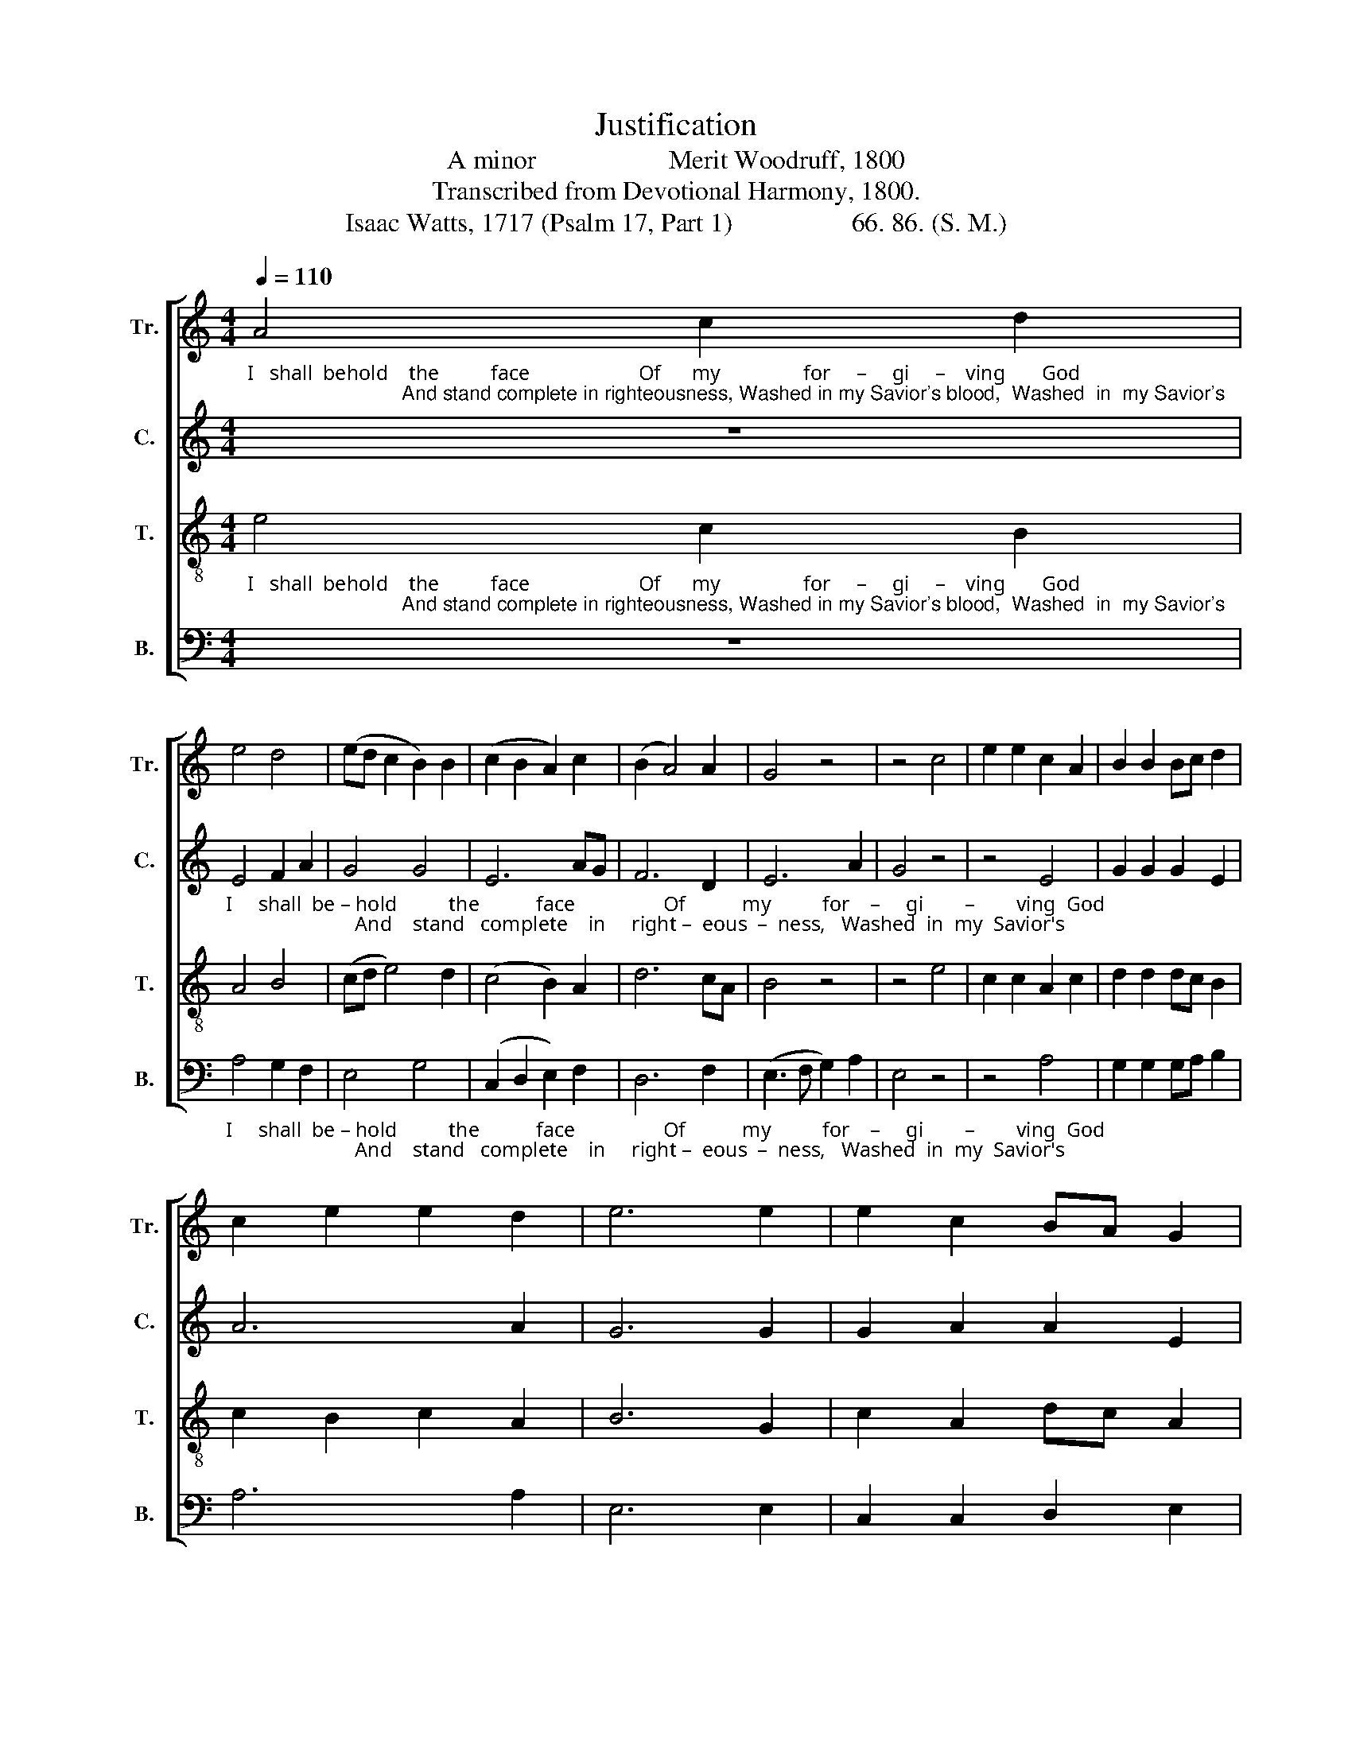 X:1
T:Justification
T:A minor                    Merit Woodruff, 1800
T:Transcribed from Devotional Harmony, 1800.
T:Isaac Watts, 1717 (Psalm 17, Part 1)                  66. 86. (S. M.)       
%%score [ 1 2 3 4 ]
L:1/8
Q:1/4=110
M:4/4
K:C
V:1 treble nm="Tr." snm="Tr."
V:2 treble nm="C." snm="C."
V:3 treble-8 nm="T." snm="T."
V:4 bass nm="B." snm="B."
V:1
"_I   shall  behold    the          face                     Of      my                for     –     gi     –    ving       God;                            And stand complete in righteousness, Washed in my Savior's blood,  Washed  in  my Savior's" A4 c2 d2 | %1
 e4 d4 | (ed c2 B2) B2 | (c2 B2 A2) c2 | (B2 A4) A2 | G4 z4 | z4 c4 | e2 e2 c2 A2 | B2 B2 Bc d2 | %9
 c2 e2 e2 d2 | e6 e2 | e2 c2 BA G2 | %12
"_blood.  There's a new heav'n begun,  When I  a  –  wake   from  death,  Dressed in the  like – ness  of       thy       Son,  Dressed in the  like – ness     of        thy    Son,    And      draw   im –  mor – tal  breath." A6 c2 | %13
 e2 e2 e2 c2 | d2 B2 G2 E2 | G6 c2 | B6 G2 | A2 B2 c3 d | ed c2 B2 B2 | e3 d c2 e2 | d3 c B2 ed | %21
 c3 B A2 G2 | A8 |] %23
V:2
 z8 | %1
"_I     shall  be – hold          the           face                 Of           my          for    –     gi        –        ving  God;                         And    stand   complete    in     right –  eous  –  ness,   Washed  in  my  Savior's" E4 F2 A2 | %2
 G4 G4 | E6 AG | F6 D2 | E6 A2 | G4 z4 | z4 E4 | G2 G2 G2 E2 | A6 A2 | G6 G2 | G2 A2 A2 E2 | %12
"_blood.   There's  a                new    heav'n           be  –  gun,     When   I           a – wake  from death,                                           Dressed in the  like – ness     of        thy    Son,    And      draw   im –  mor – tal  breath." E6 A2 | %13
 G6 G2 | G6 G2 | E6 F2 | E6 E2 | A2 A2 G4- | G6 G2 | E3 E E2 E2 | A3 A A2 EF | G3 F E2 E2 | E8 |] %23
V:3
"_I   shall  behold    the          face                     Of      my                for     –     gi     –    ving       God;                            And stand complete in righteousness, Washed in my Savior's blood,  Washed  in  my Savior's" e4 c2 B2 | %1
 A4 B4 | (cd e4) d2 | (c4 B2) A2 | d6 cA | B4 z4 | z4 e4 | c2 c2 A2 c2 | d2 d2 dc B2 | %9
 c2 B2 c2 A2 | B6 G2 | c2 A2 dc A2 | %12
"_blood.  There's a new heav'n begun,  When I  a  –  wake   from  death,  Dressed in the  like – ness  of       thy       Son,  Dressed in the  like – ness     of        thy    Son,    And      draw   im –  mor – tal  breath." A6 c2 | %13
 B2 B2 B2 e2 | d2 d2 d2 B2 | c6 A2 | B6 B2 | c2 d2 e3 d | ef gf e2 e2 | c3 B A2 e2 | f3 e d2 gf | %21
 e3 d c2 B2 | A8 |] %23
V:4
 z8 | %1
"_I     shall  be – hold          the           face                 Of           my          for    –     gi        –        ving  God;                         And    stand   complete    in     right –  eous  –  ness,   Washed  in  my  Savior's" A,4 G,2 F,2 | %2
 E,4 G,4 | (C,2 D,2 E,2) F,2 | D,6 F,2 | (E,3 F, G,2) A,2 | E,4 z4 | z4 A,4 | G,2 G,2 G,A, B,2 | %9
 A,6 A,2 | E,6 E,2 | C,2 C,2 D,2 E,2 | %12
"_blood.   There's  a                new    heav'n           be  –  gun,     When   I           a – wake  from death,                                           Dressed in the  like – ness     of        thy    Son,    And      draw   im –  mor – tal  breath." A,,6 A,2 | %13
 E,6 E,2 | G,6 G,2 | C,6 C,2 | E,6 G,2 | F,2 D,2 E,4- | E,6 G,2 | A,3 A, A,2 A,2 | D,3 D, D,2 E,2 | %21
 C,3 D, E,2 E,2 | A,,8 |] %23

